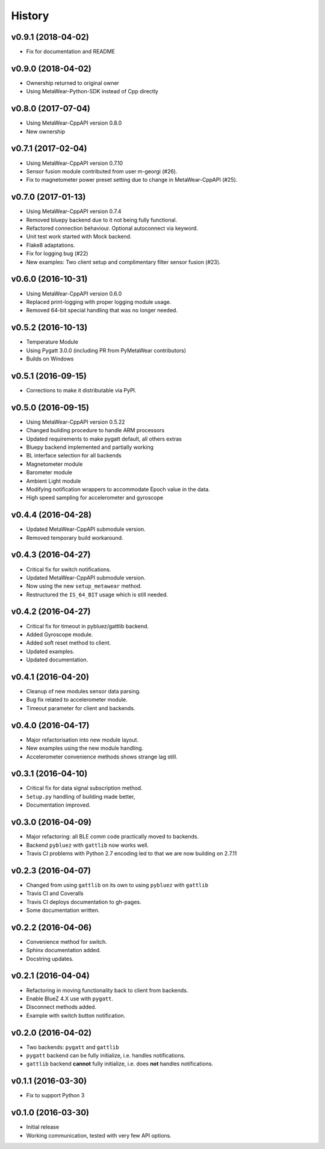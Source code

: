 =======
History
=======

v0.9.1 (2018-04-02)
-------------------
- Fix for documentation and README

v0.9.0 (2018-04-02)
-------------------
- Ownership returned to original owner
- Using MetaWear-Python-SDK instead of Cpp directly

v0.8.0 (2017-07-04)
-------------------
- Using MetaWear-CppAPI version 0.8.0
- New ownership

v0.7.1 (2017-02-04)
-------------------
- Using MetaWear-CppAPI version 0.7.10
- Sensor fusion module contributed from user m-georgi (#26).
- Fix to magnetometer power preset setting due to
  change in MetaWear-CppAPI (#25).

v0.7.0 (2017-01-13)
-------------------
- Using MetaWear-CppAPI version 0.7.4
- Removed bluepy backend due to it not being fully functional.
- Refactored connection behaviour. Optional autoconnect via keyword.
- Unit test work started with Mock backend.
- Flake8 adaptations.
- Fix for logging bug (#22)
- New examples: Two client setup and complimentary filter sensor fusion (#23).

v0.6.0 (2016-10-31)
-------------------
- Using MetaWear-CppAPI version 0.6.0
- Replaced print-logging with proper logging module usage.
- Removed 64-bit special handling that was no longer needed.

v0.5.2 (2016-10-13)
-------------------
- Temperature Module
- Using Pygatt 3.0.0 (including PR from PyMetaWear contributors)
- Builds on Windows

v0.5.1 (2016-09-15)
-------------------
- Corrections to make it distributable via PyPI.

v0.5.0 (2016-09-15)
-------------------
- Using MetaWear-CppAPI version 0.5.22
- Changed building procedure to handle ARM processors
- Updated requirements to make pygatt default, all others extras
- Bluepy backend implemented and partially working
- BL interface selection for all backends
- Magnetometer module
- Barometer module
- Ambient Light module
- Modifying notification wrappers to accommodate Epoch value in the data.
- High speed sampling for accelerometer and gyroscope

v0.4.4 (2016-04-28)
-------------------
- Updated MetaWear-CppAPI submodule version.
- Removed temporary build workaround.

v0.4.3 (2016-04-27)
-------------------
- Critical fix for switch notifications.
- Updated MetaWear-CppAPI submodule version.
- Now using the new ``setup_metawear`` method.
- Restructured the ``IS_64_BIT`` usage which is still needed.

v0.4.2 (2016-04-27)
-------------------
- Critical fix for timeout in pybluez/gattlib backend.
- Added Gyroscope module.
- Added soft reset method to client.
- Updated examples.
- Updated documentation.

v0.4.1 (2016-04-20)
-------------------
- Cleanup of new modules sensor data parsing.
- Bug fix related to accelerometer module.
- Timeout parameter for client and backends.

v0.4.0 (2016-04-17)
-------------------
- Major refactorisation into new module layout.
- New examples using the new module handling.
- Accelerometer convenience methods shows strange lag still.

v0.3.1 (2016-04-10)
-------------------
- Critical fix for data signal subscription method.
- ``Setup.py`` handling of building made better,
- Documentation improved.

v0.3.0 (2016-04-09)
-------------------
- Major refactoring: all BLE comm code practically moved to backends.
- Backend ``pybluez`` with ``gattlib`` now works well.
- Travis CI problems with Python 2.7 encoding led to
  that we are now building on 2.7.11

v0.2.3 (2016-04-07)
-------------------
- Changed from using ``gattlib`` on its own to using
  ``pybluez`` with ``gattlib``
- Travis CI and Coveralls
- Travis CI deploys documentation to gh-pages.
- Some documentation written.

v0.2.2 (2016-04-06)
-------------------
- Convenience method for switch.
- Sphinx documentation added.
- Docstring updates.

v0.2.1 (2016-04-04)
-------------------
- Refactoring in moving functionality back to client from backends.
- Enable BlueZ 4.X use with ``pygatt``.
- Disconnect methods added.
- Example with switch button notification.

v0.2.0 (2016-04-02)
-------------------
- Two backends: ``pygatt`` and ``gattlib``
- ``pygatt`` backend can be fully initialize, i.e. handles notifications.
- ``gattlib`` backend **cannot** fully initialize, i.e. does **not** handles notifications.

v0.1.1 (2016-03-30)
-------------------
- Fix to support Python 3

v0.1.0 (2016-03-30)
-------------------
- Initial release
- Working communication, tested with very few API options.
